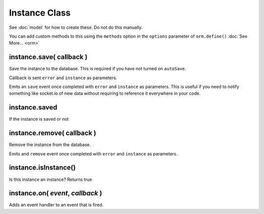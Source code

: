 Instance Class
==============

See :doc:`model` for how to create these. Do not do this manually.

You can add custom methods to this using the ``methods`` option in the ``options`` parameter of ``orm.define()`` :doc:`See More... <orm>`

instance.save( callback )
-------------------------

Save the instance to the database. This is required if you have not turned on ``autoSave``.

Callback is sent ``error`` and ``instance`` as parameters.

Emits an ``save`` event once completed with ``error`` and ``instance`` as parameters. This is useful if you need to notify something like socket.io of new data without requiring to reference it everywhere in your code.

instance.saved
--------------

If the instance is saved or not

instance.remove( callback )
---------------------------

Remove the instance from the database.

Emits and ``remove`` event once completed with ``error`` and ``instance`` as parameters.

instance.isInstance()
---------------------

Is this instance an instance? Returns true

instance.on( *event*, *callback* )
----------------------------------

Adds an event handler to an event that is fired.